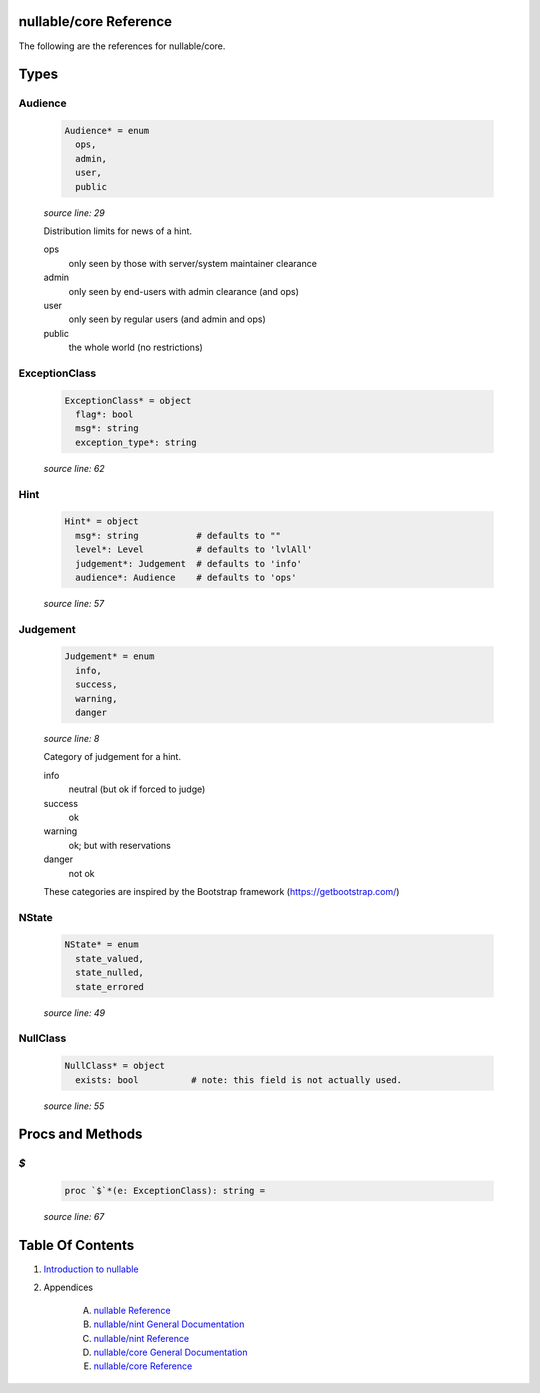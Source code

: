 nullable/core Reference
==============================================================================

The following are the references for nullable/core.



Types
=====



Audience
---------------------------------------------------------

    .. code:: nim

        Audience* = enum
          ops,
          admin,
          user,
          public


    *source line: 29*

    Distribution limits for news of a hint.
    
    ops
      only seen by those with server/system maintainer clearance
    
    admin
      only seen by end-users with admin clearance (and ops)
    
    user
      only seen by regular users (and admin and ops)
    
    public
      the whole world (no restrictions)


ExceptionClass
---------------------------------------------------------

    .. code:: nim

        ExceptionClass* = object
          flag*: bool
          msg*: string
          exception_type*: string


    *source line: 62*



Hint
---------------------------------------------------------

    .. code:: nim

        Hint* = object
          msg*: string           # defaults to ""
          level*: Level          # defaults to 'lvlAll'
          judgement*: Judgement  # defaults to 'info'
          audience*: Audience    # defaults to 'ops'


    *source line: 57*



Judgement
---------------------------------------------------------

    .. code:: nim

        Judgement* = enum
          info,
          success,
          warning,
          danger


    *source line: 8*

    Category of judgement for a hint.
    
    info
        neutral (but ok if forced to judge)
    
    success
        ok
    
    warning
        ok; but with reservations
    
    danger
        not ok
    
    These categories are inspired by the Bootstrap framework
    (https://getbootstrap.com/)


NState
---------------------------------------------------------

    .. code:: nim

        NState* = enum
          state_valued,
          state_nulled,
          state_errored


    *source line: 49*



NullClass
---------------------------------------------------------

    .. code:: nim

        NullClass* = object
          exists: bool          # note: this field is not actually used.


    *source line: 55*







Procs and Methods
=================


`$`
---------------------------------------------------------

    .. code:: nim

        proc `$`*(e: ExceptionClass): string =

    *source line: 67*







Table Of Contents
=================

1. `Introduction to nullable <index.rst>`__
2. Appendices

    A. `nullable Reference <nullable-ref.rst>`__
    B. `nullable/nint General Documentation <nullable-nint-gen.rst>`__
    C. `nullable/nint Reference <nullable-nint-ref.rst>`__
    D. `nullable/core General Documentation <nullable-core-gen.rst>`__
    E. `nullable/core Reference <nullable-core-ref.rst>`__
